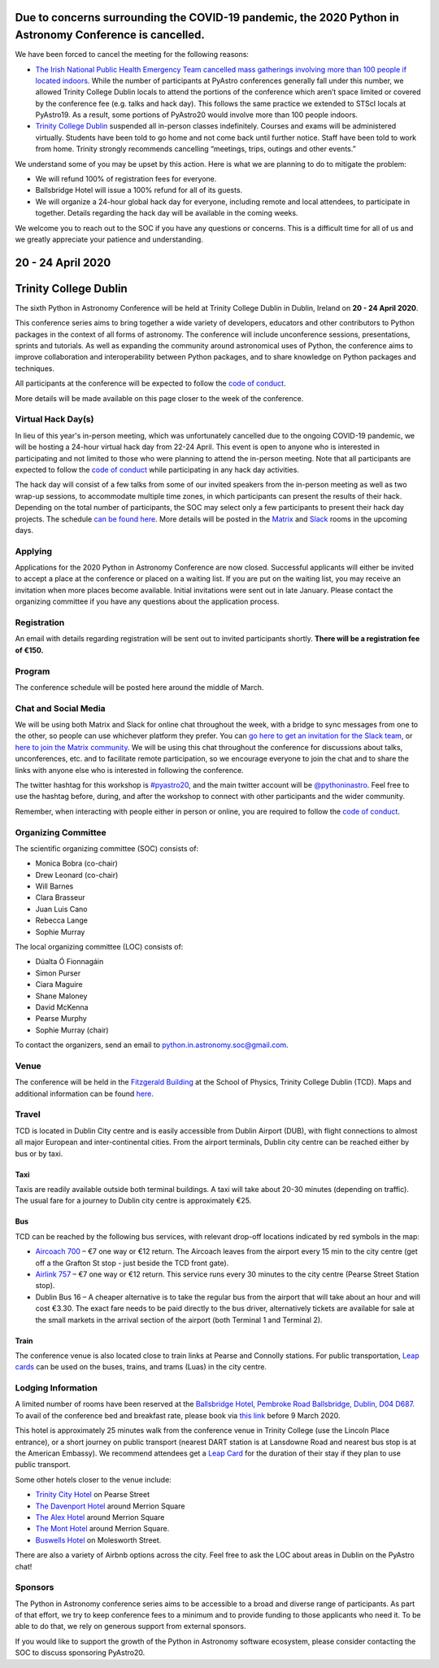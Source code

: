 .. title: Python in Astronomy 2020

**Due to concerns surrounding the COVID-19 pandemic, the 2020 Python in Astronomy Conference is cancelled.**
-------------------------------------------------------------------------------------------------------------------------------------

We have been forced to cancel the meeting for the following reasons:

- `The Irish National Public Health Emergency Team cancelled mass gatherings involving more than 100 people if located indoors. <https://www.gov.ie/en/press-release/96eb4c-statement-from-the-national-public-health-emergency-team/>`_ While the number of participants at PyAstro conferences generally fall under this number, we allowed Trinity College Dublin locals to attend the portions of the conference which aren’t space limited or covered by the conference fee (e.g. talks and hack day). This follows the same practice we extended to STScI locals at PyAstro19. As a result, some portions of PyAstro20 would involve more than 100 people indoors.
- `Trinity College Dublin <https://www.tcd.ie/about/coronavirus/>`_ suspended all in-person classes indefinitely. Courses and exams will be administered virtually. Students have been told to go home and not come back until further notice. Staff have been told to work from home. Trinity strongly recommends cancelling “meetings, trips, outings and other events.”

We understand some of you may be upset by this action. Here is what we are planning to do to mitigate the problem:

- We will refund 100% of registration fees for everyone.
- Ballsbridge Hotel will issue a 100% refund for all of its guests.
- We will organize a 24-hour global hack day for everyone, including remote and local attendees, to participate in together. Details regarding the hack day will be available in the coming weeks.

We welcome you to reach out to the SOC if you have any questions or concerns. This is a difficult time for all of us and we greatly appreciate your patience and understanding.

20 - 24 April 2020
--------------------

Trinity College Dublin
-----------------------

.. image:: /images/pyastro_logo_150px.png
   :align: center
   :width: 150px

The sixth Python in Astronomy Conference will be held at Trinity College
Dublin in Dublin, Ireland on **20 - 24 April 2020**.

This conference series aims to bring together a wide variety of developers,
educators and other contributors to Python packages in the context of all
forms of astronomy. The conference will include unconference sessions,
presentations, sprints and tutorials. As well as expanding the community around
astronomical uses of Python, the conference aims to improve collaboration and
interoperability between Python packages, and to share knowledge on Python
packages and techniques.

All participants at the conference will be expected to follow the
`code of conduct </code-of-conduct>`_.

More details will be made available on this page closer to the week of the
conference.

Virtual Hack Day(s)
###################

In lieu of this year's in-person meeting, which was unfortunately cancelled due to the ongoing COVID-19 pandemic, we will be hosting a 24-hour virtual hack day from 22-24 April. This event is open to anyone who is interested in participating and not limited to those who were planning to attend the in-person meeting. Note that all participants are expected to follow the `code of conduct </code-of-conduct>`_ while participating in any hack day activities.

The hack day will consist of a few talks from some of our invited speakers from the in-person meeting as well as two wrap-up sessions, to accommodate multiple time zones, in which participants can present the results of their hack. Depending on the total number of participants, the SOC may select only a few participants to present their hack day projects. The schedule `can be found here </2020/schedule>`_. More details will be posted in the `Matrix <https://riot.im/app/#/group/+pyastro:openastronomy.org>`_ and `Slack <https://join.slack.com/t/pyastro/shared_invite/enQtOTU1NTA0MTIzMDMxLTUyOWJiYjQ0NmU0N2MxZDllMTFiMDRiNjViODgzMmE2ZWYzNmE5YjliNWUwM2NjYjI5Zjc0ZWUyZDMxYTQ2NTk>`_ rooms in the upcoming days.

Applying
########

Applications for the 2020 Python in Astronomy Conference are now closed. Successful applicants will either be invited to accept a place at the conference or placed on a waiting list. If you are put on the waiting list, you may receive an invitation when more places become available. Initial invitations were sent out in late January. Please contact the organizing committee if you have any questions about the application process.

Registration
############

An email with details regarding registration will be sent out to invited participants shortly. **There will be a registration fee of €150.**

..
   Proceedings
   ###########

Program
#######

The conference schedule will be posted here around the middle of March.

..
   The conference schedule and related info `can be found here </2020/schedule>`_.

Chat and Social Media
#####################

We will be using both Matrix and Slack for online chat throughout the week,
with a bridge to sync messages from one to the other, so people can use
whichever platform they prefer.
You can `go here to get an invitation for the Slack team <https://join.slack.com/t/pyastro/shared_invite/enQtOTU1NTA0MTIzMDMxLTUyOWJiYjQ0NmU0N2MxZDllMTFiMDRiNjViODgzMmE2ZWYzNmE5YjliNWUwM2NjYjI5Zjc0ZWUyZDMxYTQ2NTk>`_,
or `here to join the Matrix community <https://riot.im/app/#/group/+pyastro:openastronomy.org>`_.
We will be using this chat throughout the conference for discussions about
talks, unconferences, etc. and to facilitate remote participation, so we
encourage everyone to join the chat and to share the links with anyone else
who is interested in following the conference.

The twitter hashtag for this workshop is `#pyastro20 <https://twitter.com/hashtag/pyastro20>`_,
and the main twitter account will be `@pythoninastro <https://twitter.com/pythoninastro>`_.
Feel free to use the hashtag before, during, and after the workshop to connect
with other participants and the wider community.

Remember, when interacting with people either in person or online, you are required
to follow the `code of conduct </code-of-conduct>`_.

..
   Livestream and Live Chat
   ########################


Organizing Committee
####################

The scientific organizing committee (SOC) consists of:

* Monica Bobra (co-chair)
* Drew Leonard (co-chair)
* Will Barnes
* Clara Brasseur
* Juan Luis Cano
* Rebecca Lange
* Sophie Murray

The local organizing committee (LOC) consists of:

* Dúalta Ó Fionnagáin
* Simon Purser
* Ciara Maguire
* Shane Maloney
* David McKenna
* Pearse Murphy
* Sophie Murray (chair)

To contact the organizers, send an email to python.in.astronomy.soc@gmail.com.

Venue
#####

The conference will be held in the `Fitzgerald Building <https://www.google.com/maps/place/Fitzgerald+Building,+School+of+Physics/@53.3436569,-6.2521617,20.73z/data=!4m5!3m4!1s0x0:0xdcde783b465804c5!8m2!3d53.3436366!4d-6.2520718?shorturl=1>`_
at the School of Physics, Trinity College Dublin (TCD).
Maps and additional information can be found `here <https://www.tcd.ie/Maps/>`_.

Travel
######

TCD is located in Dublin City centre and is easily accessible from
Dublin Airport (DUB), with flight connections to almost all major European
and inter-continental cities. From the airport terminals, Dublin city centre
can be reached either by bus or by taxi.

Taxi
****

Taxis are readily available outside both terminal buildings. A taxi will take
about 20-30 minutes (depending on traffic). The usual fare for a journey to
Dublin city centre is approximately €25.

Bus
***

TCD can be reached by the following bus services, with relevant drop-off
locations indicated by red symbols in the map:

* `Aircoach 700 <https://www.aircoach.ie/>`_ – €7 one way or €12 return. The
  Aircoach leaves from the airport every 15 min to the city centre (get off
  a the Grafton St stop - just beside the TCD front gate).
* `Airlink 757 <https://airlinkexpress.ie/>`_ – €7 one way or €12 return.
  This service runs every 30 minutes to the city centre (Pearse Street
  Station stop).
* Dublin Bus 16 – A cheaper alternative is to take the regular bus from the
  airport that will take about an hour and will cost €3.30. The exact fare
  needs to be paid directly to the bus driver, alternatively tickets are
  available for sale at the small markets in the arrival section of the airport
  (both Terminal 1 and Terminal 2).

Train
*****

The conference venue is also located close to train links at Pearse and
Connolly stations. For public transportation,
`Leap cards <https://www.leapcard.ie/Home/index.html>`_ can be used on
the buses, trains, and trams (Luas) in the city centre.

Lodging Information
###################

A limited number of rooms have been reserved at the `Ballsbridge Hotel, Pembroke Road Ballsbridge, Dublin, D04 D687. <https://www.ballsbridgehotel.com>`_ To avail of the conference bed and breakfast rate, please book via `this link <https://bookings.ballsbridgehotel.com/offer/python-in-astronomyc>`_ before 9 March 2020.

This hotel is approximately 25 minutes walk from the conference venue in Trinity College (use the Lincoln Place entrance), or a short journey on public transport (nearest DART station is at Lansdowne Road and nearest bus stop is at the American Embassy). We recommend attendees get a `Leap Card <https://about.leapcard.ie/leap-visitor-card>`_ for the duration of their stay if they plan to use public transport.

Some other hotels closer to the venue include:

* `Trinity City Hotel <https://www.trinitycityhotel.com/>`_ on Pearse Street
* `The Davenport Hotel <https://www.davenporthotel.ie>`_ around Merrion Square
* `The Alex Hotel <https://www.thealexhotel.ie>`_ around Merrion Square
* `The Mont Hotel <https://www.themonthotel.ie>`_ around Merrion Square.
* `Buswells Hotel <https://www.buswells.ie>`_ on Molesworth Street.

There are also a variety of Airbnb options across the city.
Feel free to ask the LOC about areas in Dublin on the PyAstro chat!

Sponsors
########

The Python in Astronomy conference series aims to be accessible to a broad and
diverse range of participants. As part of that effort, we try to keep
conference fees to a minimum and to provide funding to those applicants who
need it. To be able to do that, we rely on generous support from external
sponsors.

If you would like to support the growth of the Python in Astronomy software
ecosystem, please consider contacting the SOC to discuss sponsoring PyAstro20.
